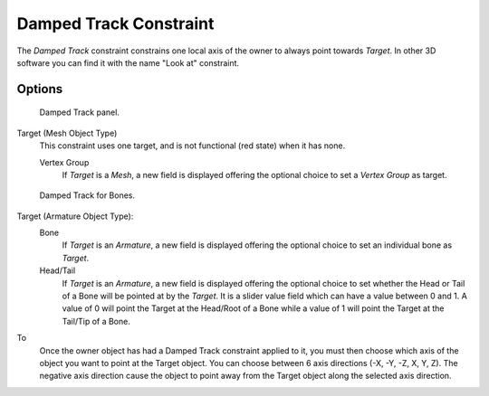 
..    TODO/Review: {{review|im=examples}}.

***********************
Damped Track Constraint
***********************

The *Damped Track* constraint constrains one local axis of the owner to always point towards *Target*.
In other 3D software you can find it with the name "Look at" constraint.


Options
=======

.. figure:: /images/Constraints-Tracking-DampedTrack.jpg
   :width: 304px

   Damped Track panel.


Target (Mesh Object Type)
   This constraint uses one target, and is not functional (red state) when it has none.

   Vertex Group
      If *Target* is a *Mesh*,
      a new field is displayed offering the optional choice to set a *Vertex Group* as target.


.. figure:: /images/editors_properties_constraints-damped-track-armature.jpg
   :width: 304px

   Damped Track for Bones.


Target (Armature Object Type):
   Bone
      If *Target* is an *Armature*,
      a new field is displayed offering the optional choice to set an individual bone as *Target*.
   Head/Tail
      If *Target* is an *Armature*,
      a new field is displayed offering the optional choice to set whether the Head or Tail of
      a Bone will be pointed at by the *Target*.
      It is a slider value field which can have a value between 0 and 1.
      A value of 0 will point the Target at the Head/Root of a Bone while a value of 1 will
      point the Target at the Tail/Tip of a Bone.

To
   Once the owner object has had a Damped Track constraint applied to it,
   you must then choose which axis of the object you want to point at the Target object.
   You can choose between 6 axis directions (-X, -Y, -Z, X, Y, Z).
   The negative axis direction cause the object to point away from the Target object along the
   selected axis direction.
